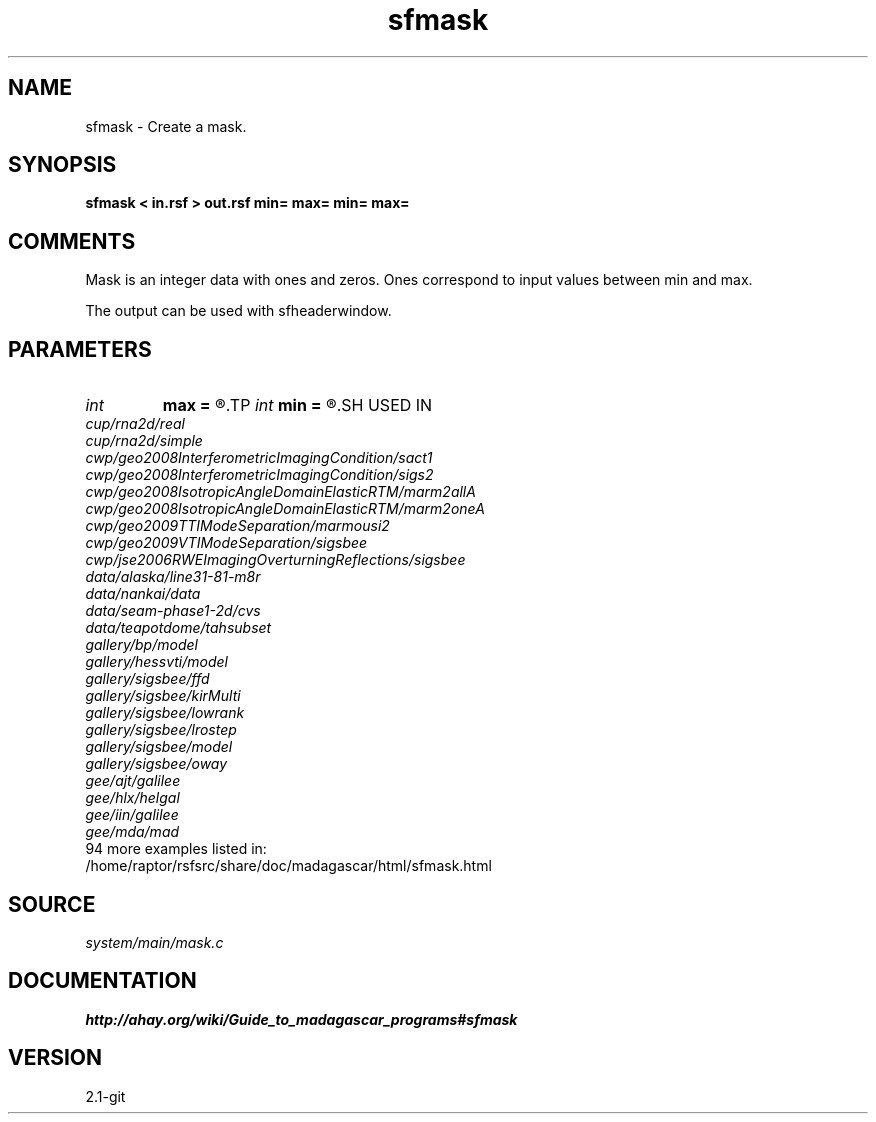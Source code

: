 .TH sfmask 1  "APRIL 2019" Madagascar "Madagascar Manuals"
.SH NAME
sfmask \- Create a mask.
.SH SYNOPSIS
.B sfmask < in.rsf > out.rsf min= max= min= max=
.SH COMMENTS

Mask is an integer data with ones and zeros. 
Ones correspond to input values between min and max.

The output can be used with sfheaderwindow.

.SH PARAMETERS
.PD 0
.TP
.I int    
.B max
.B =
.R  	maximum header value
.TP
.I int    
.B min
.B =
.R  	minimum header value
.SH USED IN
.TP
.I cup/rna2d/real
.TP
.I cup/rna2d/simple
.TP
.I cwp/geo2008InterferometricImagingCondition/sact1
.TP
.I cwp/geo2008InterferometricImagingCondition/sigs2
.TP
.I cwp/geo2008IsotropicAngleDomainElasticRTM/marm2allA
.TP
.I cwp/geo2008IsotropicAngleDomainElasticRTM/marm2oneA
.TP
.I cwp/geo2009TTIModeSeparation/marmousi2
.TP
.I cwp/geo2009VTIModeSeparation/sigsbee
.TP
.I cwp/jse2006RWEImagingOverturningReflections/sigsbee
.TP
.I data/alaska/line31-81-m8r
.TP
.I data/nankai/data
.TP
.I data/seam-phase1-2d/cvs
.TP
.I data/teapotdome/tahsubset
.TP
.I gallery/bp/model
.TP
.I gallery/hessvti/model
.TP
.I gallery/sigsbee/ffd
.TP
.I gallery/sigsbee/kirMulti
.TP
.I gallery/sigsbee/lowrank
.TP
.I gallery/sigsbee/lrostep
.TP
.I gallery/sigsbee/model
.TP
.I gallery/sigsbee/oway
.TP
.I gee/ajt/galilee
.TP
.I gee/hlx/helgal
.TP
.I gee/iin/galilee
.TP
.I gee/mda/mad
.TP
94 more examples listed in:
.TP
/home/raptor/rsfsrc/share/doc/madagascar/html/sfmask.html
.SH SOURCE
.I system/main/mask.c
.SH DOCUMENTATION
.BR http://ahay.org/wiki/Guide_to_madagascar_programs#sfmask
.SH VERSION
2.1-git

